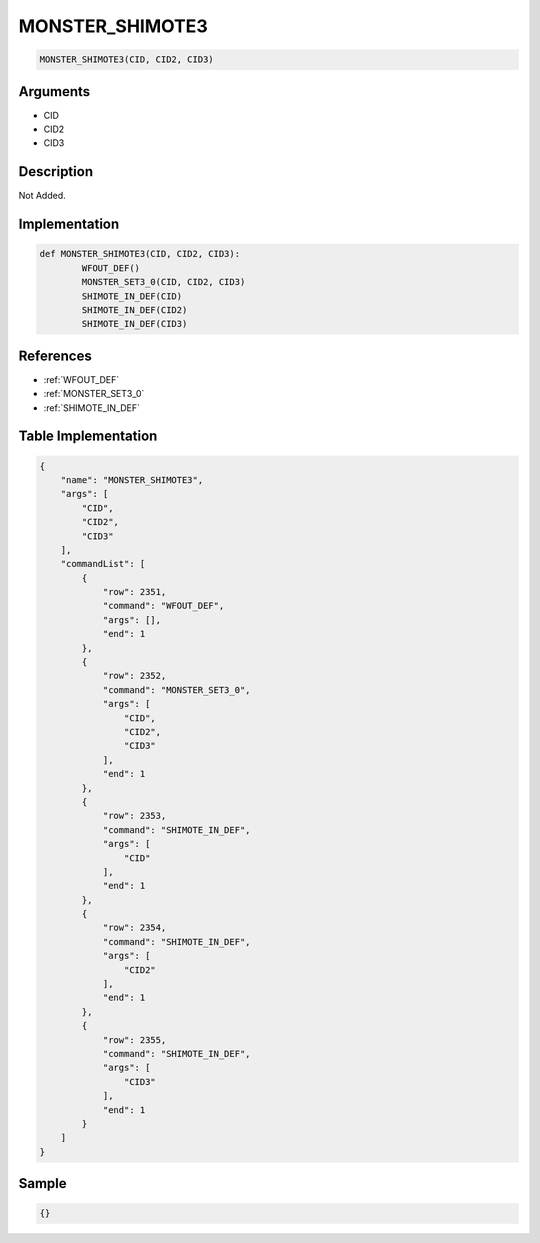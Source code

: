 .. _MONSTER_SHIMOTE3:

MONSTER_SHIMOTE3
========================

.. code-block:: text

	MONSTER_SHIMOTE3(CID, CID2, CID3)


Arguments
------------

* CID
* CID2
* CID3

Description
-------------

Not Added.

Implementation
-------------

.. code-block:: python

	def MONSTER_SHIMOTE3(CID, CID2, CID3):
		WFOUT_DEF()
		MONSTER_SET3_0(CID, CID2, CID3)
		SHIMOTE_IN_DEF(CID)
		SHIMOTE_IN_DEF(CID2)
		SHIMOTE_IN_DEF(CID3)

References
-------------
* :ref:`WFOUT_DEF`
* :ref:`MONSTER_SET3_0`
* :ref:`SHIMOTE_IN_DEF`

Table Implementation
-------------

.. code-block:: json

	{
	    "name": "MONSTER_SHIMOTE3",
	    "args": [
	        "CID",
	        "CID2",
	        "CID3"
	    ],
	    "commandList": [
	        {
	            "row": 2351,
	            "command": "WFOUT_DEF",
	            "args": [],
	            "end": 1
	        },
	        {
	            "row": 2352,
	            "command": "MONSTER_SET3_0",
	            "args": [
	                "CID",
	                "CID2",
	                "CID3"
	            ],
	            "end": 1
	        },
	        {
	            "row": 2353,
	            "command": "SHIMOTE_IN_DEF",
	            "args": [
	                "CID"
	            ],
	            "end": 1
	        },
	        {
	            "row": 2354,
	            "command": "SHIMOTE_IN_DEF",
	            "args": [
	                "CID2"
	            ],
	            "end": 1
	        },
	        {
	            "row": 2355,
	            "command": "SHIMOTE_IN_DEF",
	            "args": [
	                "CID3"
	            ],
	            "end": 1
	        }
	    ]
	}

Sample
-------------

.. code-block:: json

	{}
